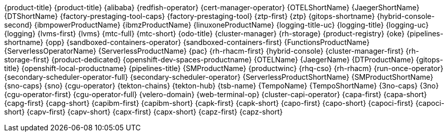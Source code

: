 {product-title}
{product-title}
{alibaba}
{redfish-operator}
{cert-manager-operator}
{OTELShortName}
{JaegerShortName}
{DTShortName}
{factory-prestaging-tool-caps}
{factory-prestaging-tool}
{ztp-first}
{ztp}
{gitops-shortname}
{hybrid-console-second}
{ibmpowerProductName}
{ibmzProductName}
{linuxoneProductName}
{logging-title-uc}
{logging-title}
{logging-uc}
{logging}
{lvms-first}
{lvms}
{mtc-full}
{mtc-short}
{odo-title}
{cluster-manager}
{rh-storage}
{product-registry}
{oke}
{pipelines-shortname}
{opp}
{sandboxed-containers-operator}
{sandboxed-containers-first}
{FunctionsProductName}
{ServerlessOperatorName}
{ServerlessProductName}
{pac}
{rh-rhacm-first}
{hybrid-console}
{cluster-manager-first}
{rh-storage-first}
{product-dedicated}
{openshift-dev-spaces-productname}
{OTELName}
{JaegerName}
{DTProductName}
{gitops-title}
{openshift-local-productname}
{pipelines-title}
{SMProductName}
{productwinc}
{rhq-cso}
{rh-rhacm}
{run-once-operator}
{secondary-scheduler-operator-full}
{secondary-scheduler-operator}
{ServerlessProductShortName}
{SMProductShortName}
{sno-caps}
{sno}
{cgu-operator}
{tekton-chains}
{tekton-hub}
{tsb-name}
{TempoName}
{TempoShortName}
{3no-caps}
{3no}
{cgu-operator-first}
{cgu-operator-full}
{velero-domain}
{web-terminal-op}
{cluster-capi-operator}
{capa-first}
{capa-short}
{capg-first}
{capg-short}
{capibm-first}
{capibm-short}
{capk-first}
{capk-short}
{capo-first}
{capo-short}
{capoci-first}
{capoci-short}
{capv-first}
{capv-short}
{capx-first}
{capx-short}
{capz-first}
{capz-short}